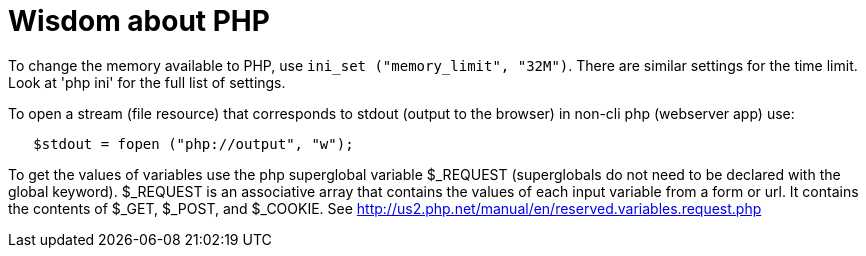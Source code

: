 = Wisdom about PHP
:toc:

To change the memory
available to PHP, use `ini_set ("memory_limit", "32M")`.
There are similar settings for the time limit.
Look at 'php ini' for the full list of settings.

To open a stream (file resource) that corresponds to stdout (output to the
browser) in non-cli php (webserver app) use:
```
   $stdout = fopen ("php://output", "w"); 
```

To get the values of variables use the php superglobal variable $_REQUEST
(superglobals do not need to be declared with the global keyword).
$_REQUEST is an associative array that contains the values of each
input variable from a form or url.  It contains the contents of
$_GET, $_POST, and $_COOKIE.  See 
http://us2.php.net/manual/en/reserved.variables.request.php
